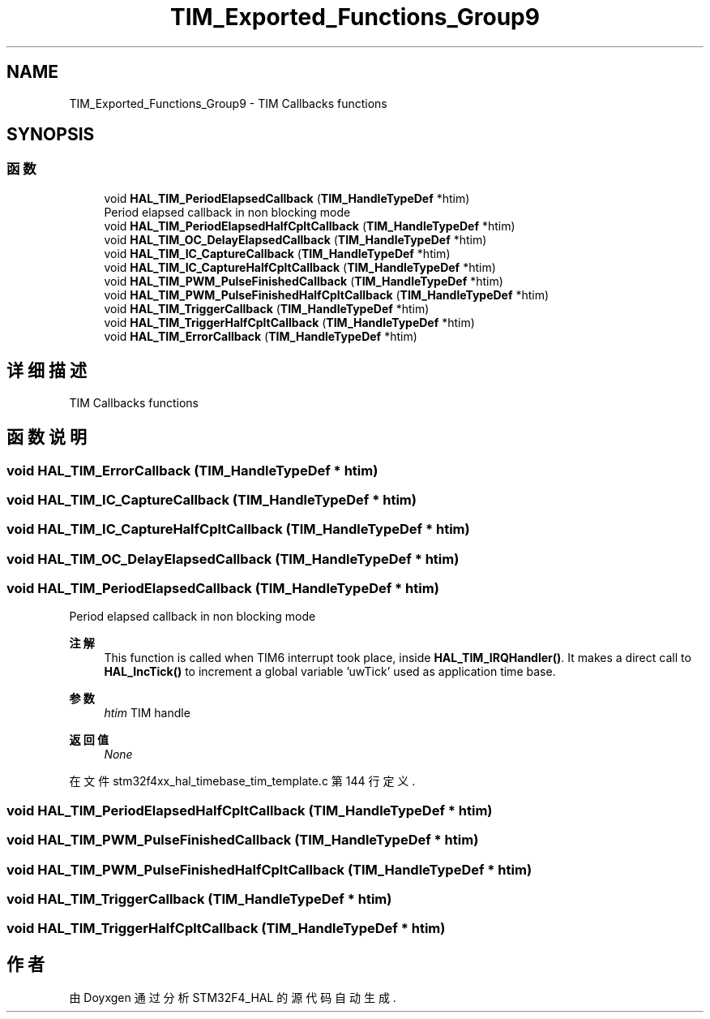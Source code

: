 .TH "TIM_Exported_Functions_Group9" 3 "2020年 八月 7日 星期五" "Version 1.24.0" "STM32F4_HAL" \" -*- nroff -*-
.ad l
.nh
.SH NAME
TIM_Exported_Functions_Group9 \- TIM Callbacks functions  

.SH SYNOPSIS
.br
.PP
.SS "函数"

.in +1c
.ti -1c
.RI "void \fBHAL_TIM_PeriodElapsedCallback\fP (\fBTIM_HandleTypeDef\fP *htim)"
.br
.RI "Period elapsed callback in non blocking mode "
.ti -1c
.RI "void \fBHAL_TIM_PeriodElapsedHalfCpltCallback\fP (\fBTIM_HandleTypeDef\fP *htim)"
.br
.ti -1c
.RI "void \fBHAL_TIM_OC_DelayElapsedCallback\fP (\fBTIM_HandleTypeDef\fP *htim)"
.br
.ti -1c
.RI "void \fBHAL_TIM_IC_CaptureCallback\fP (\fBTIM_HandleTypeDef\fP *htim)"
.br
.ti -1c
.RI "void \fBHAL_TIM_IC_CaptureHalfCpltCallback\fP (\fBTIM_HandleTypeDef\fP *htim)"
.br
.ti -1c
.RI "void \fBHAL_TIM_PWM_PulseFinishedCallback\fP (\fBTIM_HandleTypeDef\fP *htim)"
.br
.ti -1c
.RI "void \fBHAL_TIM_PWM_PulseFinishedHalfCpltCallback\fP (\fBTIM_HandleTypeDef\fP *htim)"
.br
.ti -1c
.RI "void \fBHAL_TIM_TriggerCallback\fP (\fBTIM_HandleTypeDef\fP *htim)"
.br
.ti -1c
.RI "void \fBHAL_TIM_TriggerHalfCpltCallback\fP (\fBTIM_HandleTypeDef\fP *htim)"
.br
.ti -1c
.RI "void \fBHAL_TIM_ErrorCallback\fP (\fBTIM_HandleTypeDef\fP *htim)"
.br
.in -1c
.SH "详细描述"
.PP 
TIM Callbacks functions 


.SH "函数说明"
.PP 
.SS "void HAL_TIM_ErrorCallback (\fBTIM_HandleTypeDef\fP * htim)"

.SS "void HAL_TIM_IC_CaptureCallback (\fBTIM_HandleTypeDef\fP * htim)"

.SS "void HAL_TIM_IC_CaptureHalfCpltCallback (\fBTIM_HandleTypeDef\fP * htim)"

.SS "void HAL_TIM_OC_DelayElapsedCallback (\fBTIM_HandleTypeDef\fP * htim)"

.SS "void HAL_TIM_PeriodElapsedCallback (\fBTIM_HandleTypeDef\fP * htim)"

.PP
Period elapsed callback in non blocking mode 
.PP
\fB注解\fP
.RS 4
This function is called when TIM6 interrupt took place, inside \fBHAL_TIM_IRQHandler()\fP\&. It makes a direct call to \fBHAL_IncTick()\fP to increment a global variable 'uwTick' used as application time base\&. 
.RE
.PP
\fB参数\fP
.RS 4
\fIhtim\fP TIM handle 
.RE
.PP
\fB返回值\fP
.RS 4
\fINone\fP 
.RE
.PP

.PP
在文件 stm32f4xx_hal_timebase_tim_template\&.c 第 144 行定义\&.
.SS "void HAL_TIM_PeriodElapsedHalfCpltCallback (\fBTIM_HandleTypeDef\fP * htim)"

.SS "void HAL_TIM_PWM_PulseFinishedCallback (\fBTIM_HandleTypeDef\fP * htim)"

.SS "void HAL_TIM_PWM_PulseFinishedHalfCpltCallback (\fBTIM_HandleTypeDef\fP * htim)"

.SS "void HAL_TIM_TriggerCallback (\fBTIM_HandleTypeDef\fP * htim)"

.SS "void HAL_TIM_TriggerHalfCpltCallback (\fBTIM_HandleTypeDef\fP * htim)"

.SH "作者"
.PP 
由 Doyxgen 通过分析 STM32F4_HAL 的 源代码自动生成\&.
